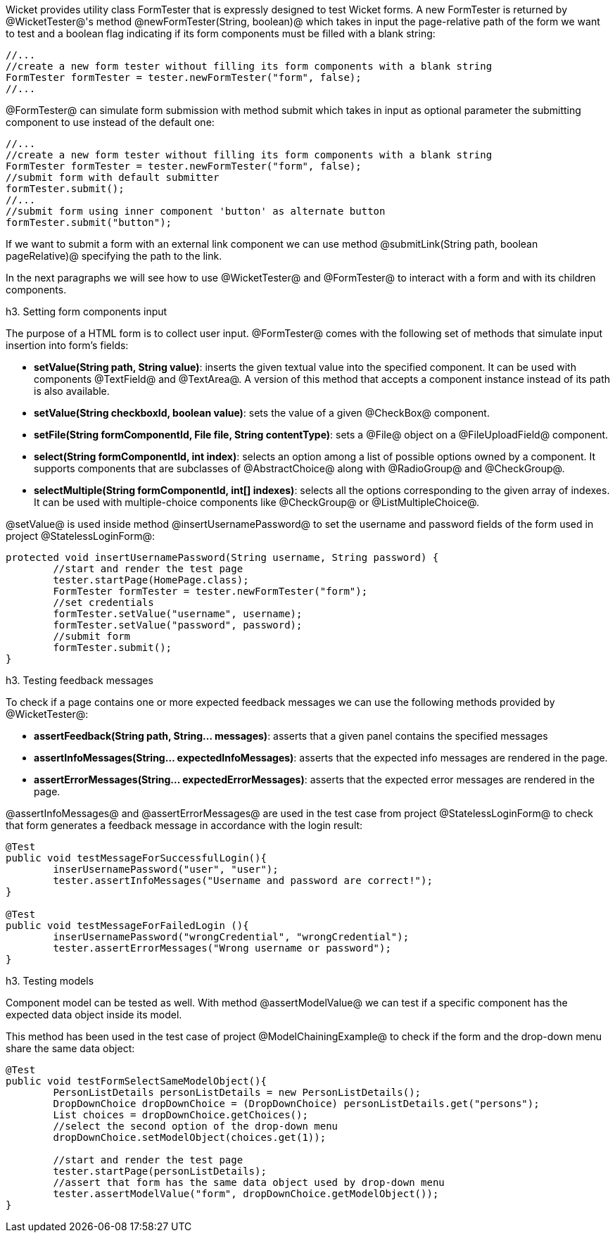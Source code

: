 

Wicket provides utility class FormTester that is expressly designed to test Wicket forms. A new FormTester is returned by @WicketTester@'s method @newFormTester(String, boolean)@ which takes in input the page-relative path of the form we want to test and a boolean flag indicating if its form components must be filled with a blank string:

[source, java]
----
//...
//create a new form tester without filling its form components with a blank string
FormTester formTester = tester.newFormTester("form", false);
//...
----

@FormTester@ can simulate form submission with method submit which takes in input as optional parameter the submitting component to use instead of the default one:

[source, java]
----
//...
//create a new form tester without filling its form components with a blank string
FormTester formTester = tester.newFormTester("form", false);
//submit form with default submitter
formTester.submit();
//...
//submit form using inner component 'button' as alternate button
formTester.submit("button");
----

If we want to submit a form with an external link component we can use method @submitLink(String path, boolean pageRelative)@ specifying the path to the link.

In the next paragraphs we will see how to use @WicketTester@ and @FormTester@ to interact with a form and with its children components.

h3. Setting form components input

The purpose of a HTML form is to collect user input. @FormTester@ comes with the following set of methods that simulate input insertion into form's fields:

* *setValue(String path, String value)*: inserts the given textual value into the specified component. It can be used with components @TextField@ and @TextArea@. A version of this method that accepts a component instance instead of its path is also available.
* *setValue(String checkboxId, boolean value)*: sets the value of a given @CheckBox@ component.
* *setFile(String formComponentId, File file, String contentType)*: sets a @File@ object on a @FileUploadField@ component.
* *select(String formComponentId, int index)*: selects an option among a list of possible options owned by a component. It supports components that are subclasses of @AbstractChoice@ along with @RadioGroup@ and @CheckGroup@. 
* *selectMultiple(String formComponentId, int[] indexes)*: selects all the options corresponding to the given array of indexes. It can be used with multiple-choice components like @CheckGroup@ or @ListMultipleChoice@.

@setValue@ is used inside method @insertUsernamePassword@ to set the username and password fields of the form used in project @StatelessLoginForm@:

[source, java]
----
protected void insertUsernamePassword(String username, String password) {
	//start and render the test page
	tester.startPage(HomePage.class);
	FormTester formTester = tester.newFormTester("form");
	//set credentials
	formTester.setValue("username", username);
	formTester.setValue("password", password);		
	//submit form
	formTester.submit();
}
----

h3. Testing feedback messages

To check if a page contains one or more expected feedback messages we can use the following methods provided by @WicketTester@:

* *assertFeedback(String path, String... messages)*: asserts that a given panel contains the specified messages
* *assertInfoMessages(String... expectedInfoMessages)*: asserts that the expected info messages are rendered in the page.
* *assertErrorMessages(String... expectedErrorMessages)*: asserts that the expected error messages are rendered in the page.

@assertInfoMessages@ and @assertErrorMessages@ are used in the test case from project @StatelessLoginForm@ to check that form generates a feedback message in accordance with the login result:


[source, java]
----
@Test
public void testMessageForSuccessfulLogin(){
	inserUsernamePassword("user", "user");	
	tester.assertInfoMessages("Username and password are correct!");
}	
	
@Test
public void testMessageForFailedLogin (){
	inserUsernamePassword("wrongCredential", "wrongCredential");		
	tester.assertErrorMessages("Wrong username or password");
}
----

h3. Testing models

Component model can be tested as well. With method @assertModelValue@ we can test if a specific component has the expected data object inside its model.

This method has been used in the test case of project @ModelChainingExample@ to check if the form and the drop-down menu share the same data object:

[source, java]
----
@Test
public void testFormSelectSameModelObject(){
	PersonListDetails personListDetails = new PersonListDetails();
	DropDownChoice dropDownChoice = (DropDownChoice) personListDetails.get("persons");
	List choices = dropDownChoice.getChoices();
	//select the second option of the drop-down menu
	dropDownChoice.setModelObject(choices.get(1));
	
	//start and render the test page
	tester.startPage(personListDetails);		
	//assert that form has the same data object used by drop-down menu
	tester.assertModelValue("form", dropDownChoice.getModelObject());
}
----
